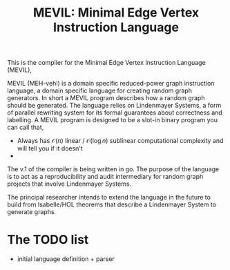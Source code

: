#+title: MEVIL: Minimal Edge Vertex Instruction Language


[[./mevil_logo.svg]]

This is the compiler for the Minimal Edge Vertex Instruction Language (MEVIL),

MEVIL (MEH-vehl) is a domain specific reduced-power graph instruction language, a domain specific language for creating random graph generators. In short a MEVIL program describes how a random graph should be generated.
The language relies on Lindenmayer Systems, a form of parallel rewriting system for its formal guarantees about correctness and labelling. A MEVIL program is designed to be a slot-in binary program you can call that,
- Always has $\mathcal{O}(n)$ linear / $\mathcal{O}(\log n)$ sublinear computational complexity and will tell you if it doesn't
-

The v.1 of the compiler is being written in go. The purpose of the language is to act as a reproducibility and audit intermediary for random graph projects that involve Lindenmayer Systems.

The principal researcher intends to extend the language in the future to build from Isabelle/HOL theorems that describe a Lindenmayer System to generate graphs.

* The TODO list
- initial language definition + parser
